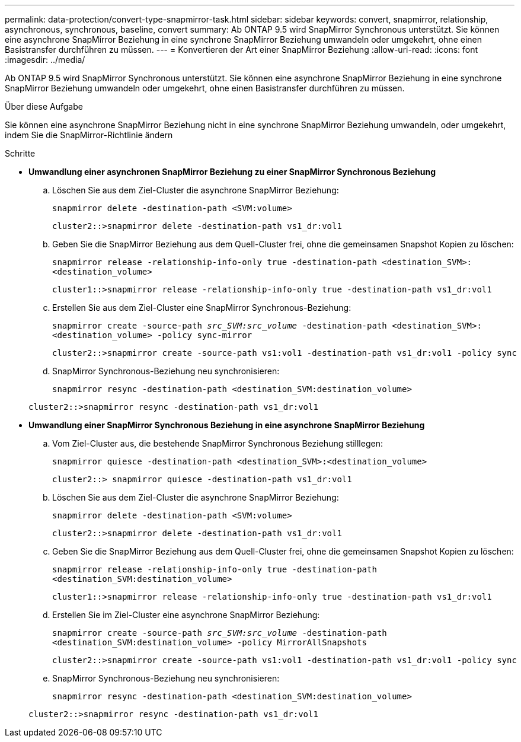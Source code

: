 ---
permalink: data-protection/convert-type-snapmirror-task.html 
sidebar: sidebar 
keywords: convert, snapmirror, relationship, asynchronous, synchronous, baseline, convert 
summary: Ab ONTAP 9.5 wird SnapMirror Synchronous unterstützt. Sie können eine asynchrone SnapMirror Beziehung in eine synchrone SnapMirror Beziehung umwandeln oder umgekehrt, ohne einen Basistransfer durchführen zu müssen. 
---
= Konvertieren der Art einer SnapMirror Beziehung
:allow-uri-read: 
:icons: font
:imagesdir: ../media/


[role="lead"]
Ab ONTAP 9.5 wird SnapMirror Synchronous unterstützt. Sie können eine asynchrone SnapMirror Beziehung in eine synchrone SnapMirror Beziehung umwandeln oder umgekehrt, ohne einen Basistransfer durchführen zu müssen.

.Über diese Aufgabe
Sie können eine asynchrone SnapMirror Beziehung nicht in eine synchrone SnapMirror Beziehung umwandeln, oder umgekehrt, indem Sie die SnapMirror-Richtlinie ändern

.Schritte
* *Umwandlung einer asynchronen SnapMirror Beziehung zu einer SnapMirror Synchronous Beziehung*
+
.. Löschen Sie aus dem Ziel-Cluster die asynchrone SnapMirror Beziehung:
+
`snapmirror delete -destination-path <SVM:volume>`

+
[listing]
----
cluster2::>snapmirror delete -destination-path vs1_dr:vol1
----
.. Geben Sie die SnapMirror Beziehung aus dem Quell-Cluster frei, ohne die gemeinsamen Snapshot Kopien zu löschen:
+
`snapmirror release -relationship-info-only true -destination-path <destination_SVM>:<destination_volume>`

+
[listing]
----
cluster1::>snapmirror release -relationship-info-only true -destination-path vs1_dr:vol1
----
.. Erstellen Sie aus dem Ziel-Cluster eine SnapMirror Synchronous-Beziehung:
+
`snapmirror create -source-path _src_SVM:src_volume_ -destination-path <destination_SVM>:<destination_volume> -policy sync-mirror`

+
[listing]
----
cluster2::>snapmirror create -source-path vs1:vol1 -destination-path vs1_dr:vol1 -policy sync
----
.. SnapMirror Synchronous-Beziehung neu synchronisieren:
+
`snapmirror resync -destination-path <destination_SVM:destination_volume>`

+
[listing]
----
cluster2::>snapmirror resync -destination-path vs1_dr:vol1
----


* *Umwandlung einer SnapMirror Synchronous Beziehung in eine asynchrone SnapMirror Beziehung*
+
.. Vom Ziel-Cluster aus, die bestehende SnapMirror Synchronous Beziehung stilllegen:
+
`snapmirror quiesce -destination-path <destination_SVM>:<destination_volume>`

+
[listing]
----
cluster2::> snapmirror quiesce -destination-path vs1_dr:vol1
----
.. Löschen Sie aus dem Ziel-Cluster die asynchrone SnapMirror Beziehung:
+
`snapmirror delete -destination-path <SVM:volume>`

+
[listing]
----
cluster2::>snapmirror delete -destination-path vs1_dr:vol1
----
.. Geben Sie die SnapMirror Beziehung aus dem Quell-Cluster frei, ohne die gemeinsamen Snapshot Kopien zu löschen:
+
`snapmirror release -relationship-info-only true -destination-path <destination_SVM:destination_volume>`

+
[listing]
----
cluster1::>snapmirror release -relationship-info-only true -destination-path vs1_dr:vol1
----
.. Erstellen Sie im Ziel-Cluster eine asynchrone SnapMirror Beziehung:
+
`snapmirror create -source-path _src_SVM:src_volume_ -destination-path <destination_SVM:destination_volume> -policy MirrorAllSnapshots`

+
[listing]
----
cluster2::>snapmirror create -source-path vs1:vol1 -destination-path vs1_dr:vol1 -policy sync
----
.. SnapMirror Synchronous-Beziehung neu synchronisieren:
+
`snapmirror resync -destination-path <destination_SVM:destination_volume>`

+
[listing]
----
cluster2::>snapmirror resync -destination-path vs1_dr:vol1
----



